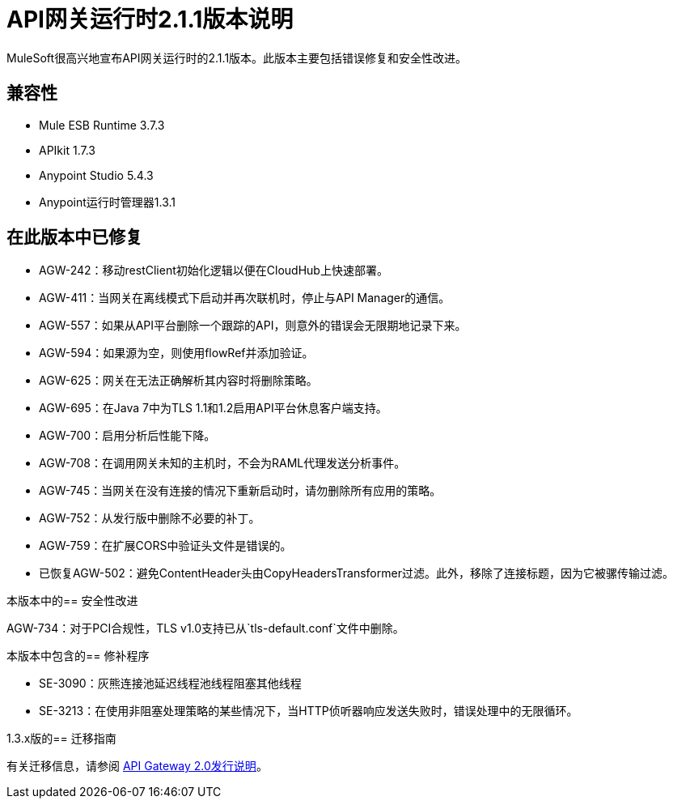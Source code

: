=  API网关运行时2.1.1版本说明
:keywords: api gateway, connector, release notes

MuleSoft很高兴地宣布API网关运行时的2.1.1版本。此版本主要包括错误修复和安全性改进。

== 兼容性

*  Mule ESB Runtime 3.7.3
*  APIkit 1.7.3
*  Anypoint Studio 5.4.3
*  Anypoint运行时管理器1.3.1

== 在此版本中已修复

*  AGW-242：移动restClient初始化逻辑以便在CloudHub上快速部署。
*  AGW-411：当网关在离线模式下启动并再次联机时，停止与API Manager的通信。
*  AGW-557：如果从API平台删除一个跟踪的API，则意外的错误会无限期地记录下来。
*  AGW-594：如果源为空，则使用flowRef并添加验证。
*  AGW-625：网关在无法正确解析其内容时将删除策略。
*  AGW-695：在Java 7中为TLS 1.1和1.2启用API平台休息客户端支持。
*  AGW-700：启用分析后性能下降。
*  AGW-708：在调用网关未知的主机时，不会为RAML代理发送分析事件。
*  AGW-745：当网关在没有连接的情况下重新启动时，请勿删除所有应用的策略。
*  AGW-752：从发行版中删除不必要的补丁。
*  AGW-759：在扩展CORS中验证头文件是错误的。
* 已恢复AGW-502：避免ContentHeader头由CopyHeadersTransformer过滤。此外，移除了连接标题，因为它被骡传输过滤。

本版本中的== 安全性改进

AGW-734：对于PCI合规性，TLS v1.0支持已从`tls-default.conf`文件中删除。

本版本中包含的== 修补程序

*  SE-3090：灰熊连接池延迟线程池线程阻塞其他线程
*  SE-3213：在使用非阻塞处理策略的某些情况下，当HTTP侦听器响应发送失败时，错误处理中的无限循环。

1.3.x版的== 迁移指南

有关迁移信息，请参阅 link:https://docs.mulesoft.com/release-notes/api-gateway-2.0-release-notes[API Gateway 2.0发行说明]。

